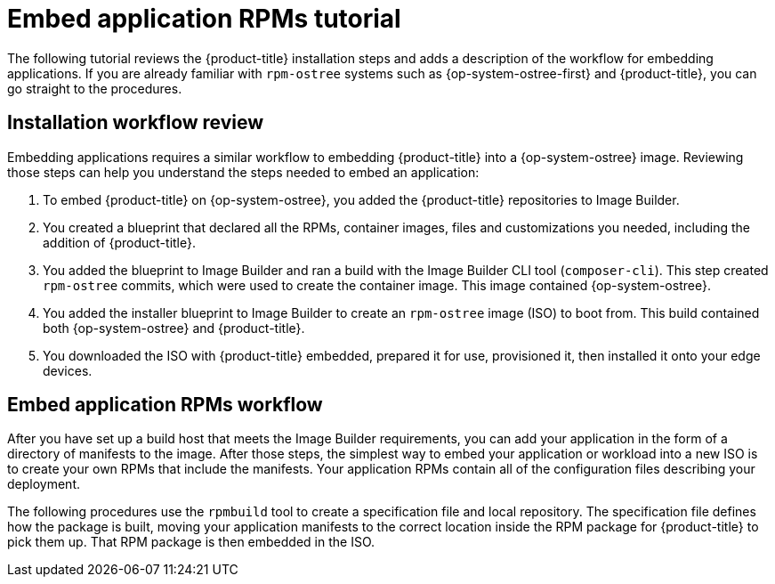 // Module included in the following assemblies:
//
// microshift_running_applications/embedding-apps-tutorial.adoc

:_content-type: CONCEPT
[id="microshift-embed-app-rpms-tutorial_{context}"]
= Embed application RPMs tutorial

The following tutorial reviews the {product-title} installation steps and adds a description of the workflow for embedding applications. If you are already familiar with `rpm-ostree` systems such as {op-system-ostree-first} and {product-title}, you can go straight to the procedures.

[id="microshift-installation-workflow-review_{context}"]
== Installation workflow review
Embedding applications requires a similar workflow to embedding {product-title} into a {op-system-ostree} image. Reviewing those steps can help you understand the steps needed to embed an application:
//larger concept image here

. To embed {product-title} on {op-system-ostree}, you added the {product-title} repositories to Image Builder.

. You created a blueprint that declared all the RPMs, container images, files and customizations you needed, including the addition of {product-title}.

. You added the blueprint to Image Builder and ran a build with the Image Builder CLI tool (`composer-cli`). This step created `rpm-ostree` commits, which were used to create the container image. This image contained {op-system-ostree}.

. You added the installer blueprint to Image Builder to create an `rpm-ostree` image (ISO) to boot from. This build contained both {op-system-ostree} and {product-title}.

. You downloaded the ISO with {product-title} embedded, prepared it for use, provisioned it, then installed it onto your edge devices.

[id="microshift-embed-app-rpms-workflow_{context}"]
== Embed application RPMs workflow

After you have set up a build host that meets the Image Builder requirements, you can add your application in the form of a directory of manifests to the image. After those steps, the simplest way to embed your application or workload into a new ISO is to create your own RPMs that include the manifests. Your application RPMs contain all of the configuration files describing your deployment.

The following procedures use the `rpmbuild` tool to create a specification file and local repository. The specification file defines how the package is built, moving your application manifests to the correct location inside the RPM package for {product-title} to pick them up. That RPM package is then embedded in the ISO.

//rpm workflow image here